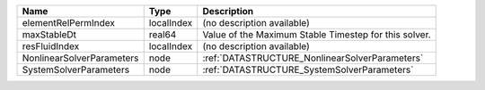 

========================= ========== ===================================================== 
Name                      Type       Description                                           
========================= ========== ===================================================== 
elementRelPermIndex       localIndex (no description available)                            
maxStableDt               real64     Value of the Maximum Stable Timestep for this solver. 
resFluidIndex             localIndex (no description available)                            
NonlinearSolverParameters node       :ref:`DATASTRUCTURE_NonlinearSolverParameters`        
SystemSolverParameters    node       :ref:`DATASTRUCTURE_SystemSolverParameters`           
========================= ========== ===================================================== 


